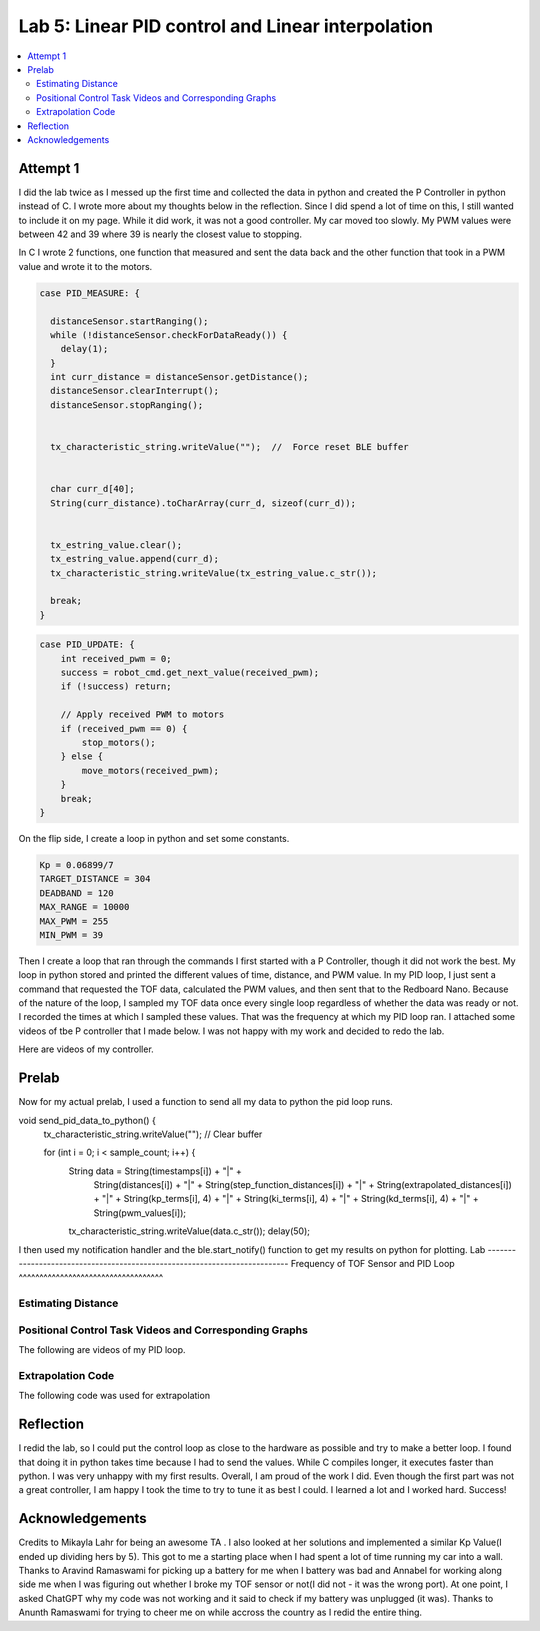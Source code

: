 ====================================
Lab 5: Linear PID control and Linear interpolation
====================================

.. contents::
   :depth: 2
   :local:

Attempt 1 
--------------------------------------------------------------------------

I did the lab twice as I messed up the first time and collected the data in python and created the P Controller in python instead of C. I wrote more about my thoughts below in the reflection. Since I did spend a lot of time on this, I still wanted to include it on my page. While it did work, it was not a good controller. My car moved too slowly. My PWM values were between 42 and 39 where 39 is nearly the closest value to stopping.

In C I wrote 2 functions, one function that measured and sent the data back and the other function that took in a PWM value and wrote it to the motors.

.. code-block:: cpp

    case PID_MEASURE: {  

      distanceSensor.startRanging(); 
      while (!distanceSensor.checkForDataReady()) {
        delay(1);
      }
      int curr_distance = distanceSensor.getDistance(); 
      distanceSensor.clearInterrupt();
      distanceSensor.stopRanging();


      tx_characteristic_string.writeValue("");  //  Force reset BLE buffer


      char curr_d[40];  
      String(curr_distance).toCharArray(curr_d, sizeof(curr_d));


      tx_estring_value.clear();  
      tx_estring_value.append(curr_d);
      tx_characteristic_string.writeValue(tx_estring_value.c_str());

      break;
    }



.. code-block:: cpp

    case PID_UPDATE: {  
        int received_pwm = 0;
        success = robot_cmd.get_next_value(received_pwm);
        if (!success) return;

        // Apply received PWM to motors
        if (received_pwm == 0) {
            stop_motors();
        } else {
            move_motors(received_pwm);
        }
        break;
    }

On the flip side, I create a loop in python and set some constants.


.. code-block:: python

    Kp = 0.06899/7 
    TARGET_DISTANCE = 304  
    DEADBAND = 120
    MAX_RANGE = 10000  
    MAX_PWM = 255  
    MIN_PWM = 39  


Then I create a loop that ran through the commands
I first started with a P Controller, though it did not work the best. My loop in python stored and printed the different values of time, distance, and PWM value.
In my PID loop, I just sent a command that requested the TOF data, calculated the PWM values, and then sent that to the Redboard Nano. Because of the nature of the loop, I sampled my TOF data once every single loop regardless of whether the data was ready or not. I recorded the times at which I sampled these values. That was the frequency at which my PID loop ran. I attached some videos of tbe P controller that I made below. I was not happy with my work and decided to redo the lab.

Here are videos of my controller.

Prelab
--------------------------------------------------------------------------
Now for my actual prelab, I used a function to send all my data to python the pid loop runs.

.. code-block:: cpp

void send_pid_data_to_python() {
    tx_characteristic_string.writeValue("");  // Clear buffer

    for (int i = 0; i < sample_count; i++) {
        String data = String(timestamps[i]) + "|" +
                      String(distances[i]) + "|" +
                      String(step_function_distances[i]) + "|" +
                      String(extrapolated_distances[i]) + "|" +
                      String(kp_terms[i], 4) + "|" +
                      String(ki_terms[i], 4) + "|" +
                      String(kd_terms[i], 4) + "|" +
                      String(pwm_values[i]);
        tx_characteristic_string.writeValue(data.c_str());
        delay(50);

I then used my notification handler and the ble.start_notify() function to get my results on python for plotting.
Lab
--------------------------------------------------------------------------
Frequency of TOF Sensor and PID Loop 
^^^^^^^^^^^^^^^^^^^^^^^^^^^^^^^^^^^


Estimating Distance
^^^^^^^^^^^^^^^^^^^^^^^^^^^^^^^^^^^


Positional Control Task Videos and Corresponding Graphs
^^^^^^^^^^^^^^^^^^^^^^^^^^^^^^^^^^^
The following are videos of my PID loop.

Extrapolation Code
^^^^^^^^^^^^^^^^^^^^^^^^^^^^^^^^^^^
The following code was used for extrapolation

Reflection
-----------------------------
I redid the lab, so I could put the control loop as close to the hardware as possible and try to make a better loop. I found that doing it in python takes time because I had to send the values. While C compiles longer, it executes faster than python. I was very unhappy with my first results. Overall, I am proud of the work I did. Even though the first part was not a great controller, I am happy I took the time to try to tune it as best I could. I learned a lot and I worked hard. Success!


Acknowledgements
----------------------------

Credits to Mikayla Lahr for being an awesome TA . I also looked at her solutions and implemented a similar Kp Value(I ended up dividing hers by 5). This got to me a starting place when I had spent a lot of time running my car into a wall. Thanks to Aravind Ramaswami for picking up a battery for me when I battery was bad and Annabel for working along side me when I was figuring out whether I broke my TOF sensor or not(I did not - it was the wrong port). At one point, I asked ChatGPT why my code was not working and it said to check if my battery was unplugged (it was). Thanks to Anunth Ramaswami for trying to cheer me on while accross the country as I redid the entire thing.
